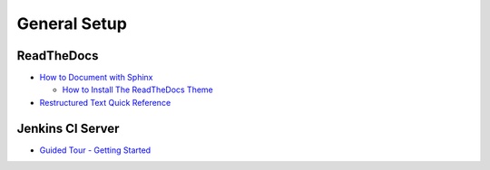 General Setup
=============

ReadTheDocs
-----------
* `How to Document with Sphinx <https://www.ibm.com/developerworks/library/os-sphinx-documentation/index.html>`_

  * `How to Install The ReadTheDocs Theme <https://github.com/rtfd/sphinx_rtd_theme>`_

* `Restructured Text Quick Reference <docutils.sourceforge.net/docs/user/rst/quickref.html>`_


Jenkins CI Server
-----------------
* `Guided Tour - Getting Started <https://jenkins.io/doc/pipeline/tour/getting-started/>`_

